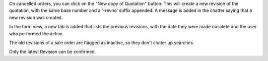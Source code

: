 On cancelled orders, you can click on the "New copy of Quotation" button. This
will create a new revision of the quotation, with the same base number and a
'-revno' suffix appended. A message is added in the chatter saying that a new
revision was created.

In the form view, a new tab is added that lists the previous revisions, with
the date they were made obsolete and the user who performed the action.

The old revisions of a sale order are flagged as inactive, so they don't
clutter up searches.

Only the latest Revision can be confirmed.
